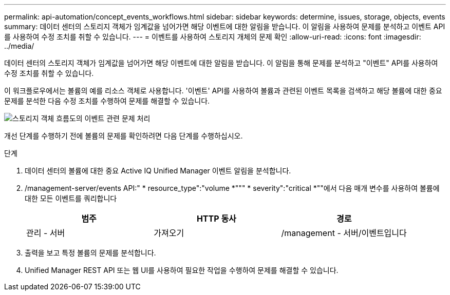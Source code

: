 ---
permalink: api-automation/concept_events_workflows.html 
sidebar: sidebar 
keywords: determine, issues, storage, objects, events 
summary: 데이터 센터의 스토리지 객체가 임계값을 넘어가면 해당 이벤트에 대한 알림을 받습니다. 이 알림을 사용하여 문제를 분석하고 이벤트 API를 사용하여 수정 조치를 취할 수 있습니다. 
---
= 이벤트를 사용하여 스토리지 개체의 문제 확인
:allow-uri-read: 
:icons: font
:imagesdir: ../media/


[role="lead"]
데이터 센터의 스토리지 객체가 임계값을 넘어가면 해당 이벤트에 대한 알림을 받습니다. 이 알림을 통해 문제를 분석하고 "이벤트" API를 사용하여 수정 조치를 취할 수 있습니다.

이 워크플로우에서는 볼륨의 예를 리소스 객체로 사용합니다. '이벤트' API를 사용하여 볼륨과 관련된 이벤트 목록을 검색하고 해당 볼륨에 대한 중요 문제를 분석한 다음 수정 조치를 수행하여 문제를 해결할 수 있습니다.

image::../media/handling_event_related_issues_of_a_storage_object_flowchart.gif[스토리지 객체 흐름도의 이벤트 관련 문제 처리]

개선 단계를 수행하기 전에 볼륨의 문제를 확인하려면 다음 단계를 수행하십시오.

.단계
. 데이터 센터의 볼륨에 대한 중요 Active IQ Unified Manager 이벤트 알림을 분석합니다.
. /management-server/events API:" * resource_type":"volume *""" * severity":"critical *""에서 다음 매개 변수를 사용하여 볼륨에 대한 모든 이벤트를 쿼리합니다
+
[cols="3*"]
|===
| 범주 | HTTP 동사 | 경로 


 a| 
관리 - 서버
 a| 
가져오기
 a| 
/management - 서버/이벤트입니다

|===
. 출력을 보고 특정 볼륨의 문제를 분석합니다.
. Unified Manager REST API 또는 웹 UI를 사용하여 필요한 작업을 수행하여 문제를 해결할 수 있습니다.

